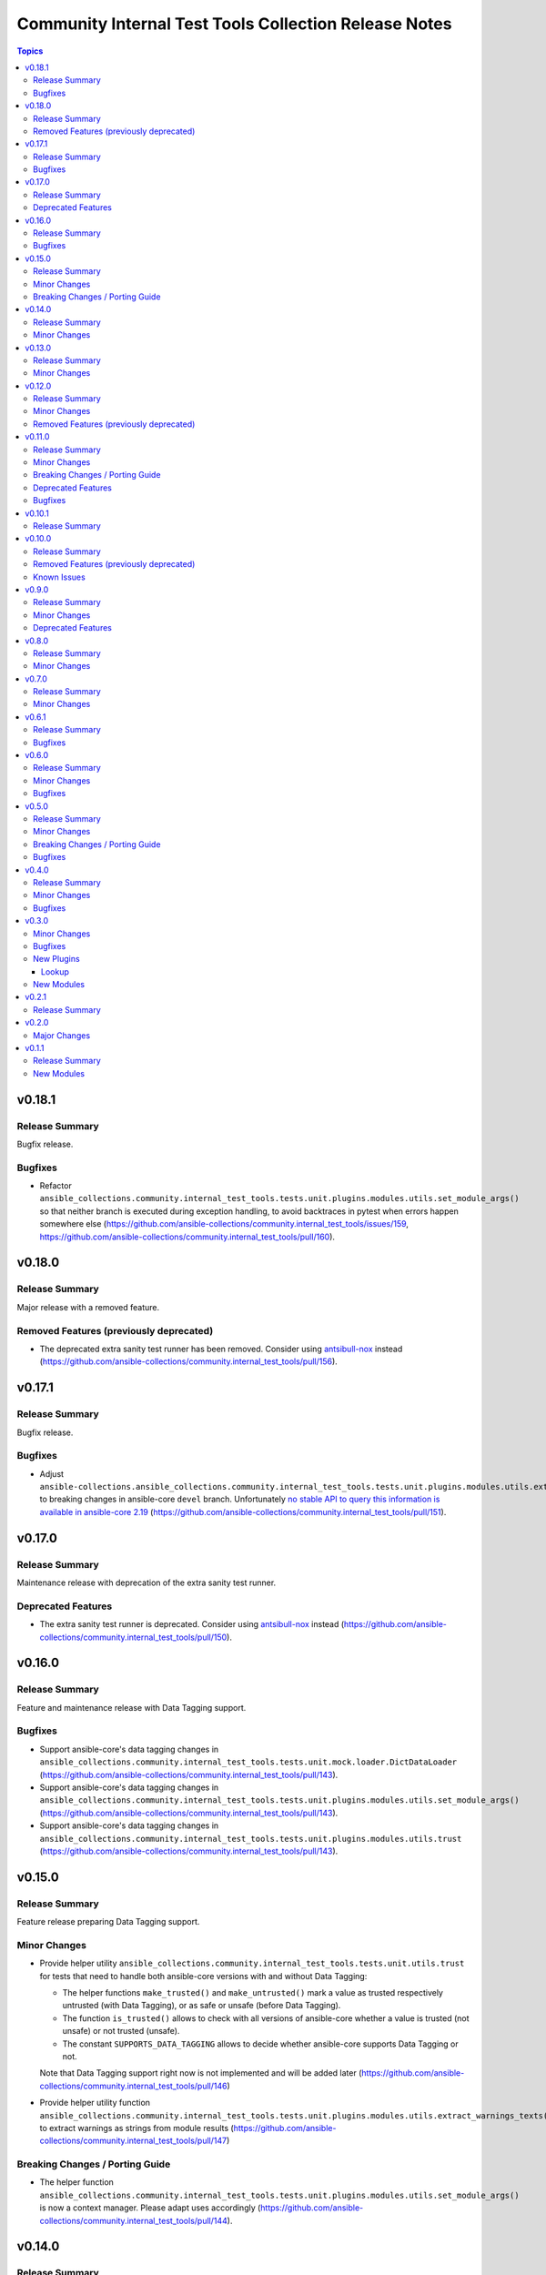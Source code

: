 ======================================================
Community Internal Test Tools Collection Release Notes
======================================================

.. contents:: Topics

v0.18.1
=======

Release Summary
---------------

Bugfix release.

Bugfixes
--------

- Refactor ``ansible_collections.community.internal_test_tools.tests.unit.plugins.modules.utils.set_module_args()`` so that neither branch is executed during exception handling, to avoid backtraces in pytest when errors happen somewhere else (https://github.com/ansible-collections/community.internal_test_tools/issues/159, https://github.com/ansible-collections/community.internal_test_tools/pull/160).

v0.18.0
=======

Release Summary
---------------

Major release with a removed feature.

Removed Features (previously deprecated)
----------------------------------------

- The deprecated extra sanity test runner has been removed. Consider using `antsibull-nox <https://ansible.readthedocs.io/projects/antsibull-nox/>`__ instead (https://github.com/ansible-collections/community.internal_test_tools/pull/156).

v0.17.1
=======

Release Summary
---------------

Bugfix release.

Bugfixes
--------

- Adjust ``ansible-collections.ansible_collections.community.internal_test_tools.tests.unit.plugins.modules.utils.extract_warnings_texts()`` to breaking changes in ansible-core ``devel`` branch. Unfortunately `no stable API to query this information is available in ansible-core 2.19 <https://github.com/ansible/ansible/pull/85327#issuecomment-3050622410>`__ (https://github.com/ansible-collections/community.internal_test_tools/pull/151).

v0.17.0
=======

Release Summary
---------------

Maintenance release with deprecation of the extra sanity test runner.

Deprecated Features
-------------------

- The extra sanity test runner is deprecated. Consider using `antsibull-nox <https://ansible.readthedocs.io/projects/antsibull-nox/>`__ instead (https://github.com/ansible-collections/community.internal_test_tools/pull/150).

v0.16.0
=======

Release Summary
---------------

Feature and maintenance release with Data Tagging support.

Bugfixes
--------

- Support ansible-core's data tagging changes in ``ansible_collections.community.internal_test_tools.tests.unit.mock.loader.DictDataLoader`` (https://github.com/ansible-collections/community.internal_test_tools/pull/143).
- Support ansible-core's data tagging changes in ``ansible_collections.community.internal_test_tools.tests.unit.plugins.modules.utils.set_module_args()`` (https://github.com/ansible-collections/community.internal_test_tools/pull/143).
- Support ansible-core's data tagging changes in ``ansible_collections.community.internal_test_tools.tests.unit.plugins.modules.utils.trust`` (https://github.com/ansible-collections/community.internal_test_tools/pull/143).

v0.15.0
=======

Release Summary
---------------

Feature release preparing Data Tagging support.

Minor Changes
-------------

- Provide helper utility ``ansible_collections.community.internal_test_tools.tests.unit.utils.trust`` for tests that need to handle both ansible-core versions with and without Data Tagging:

  * The helper functions ``make_trusted()`` and ``make_untrusted()`` mark a value as trusted respectively untrusted (with Data Tagging), or as safe or unsafe (before Data Tagging).
  * The function ``is_trusted()`` allows to check with all versions of ansible-core whether a value is trusted (not unsafe) or not trusted (unsafe).
  * The constant ``SUPPORTS_DATA_TAGGING`` allows to decide whether ansible-core supports Data Tagging or not.

  Note that Data Tagging support right now is not implemented and will be added later (https://github.com/ansible-collections/community.internal_test_tools/pull/146)
- Provide helper utility function ``ansible_collections.community.internal_test_tools.tests.unit.plugins.modules.utils.extract_warnings_texts()`` to extract warnings as strings from module results (https://github.com/ansible-collections/community.internal_test_tools/pull/147)

Breaking Changes / Porting Guide
--------------------------------

- The helper function ``ansible_collections.community.internal_test_tools.tests.unit.plugins.modules.utils.set_module_args()`` is now a context manager. Please adapt uses accordingly (https://github.com/ansible-collections/community.internal_test_tools/pull/144).

v0.14.0
=======

Release Summary
---------------

Feature release.

Minor Changes
-------------

- fetch_url and open_url unit test frameworks - add helper methods ``result_error_json()`` to set JSON bodies for error results (https://github.com/ansible-collections/community.internal_test_tools/pull/140).

v0.13.0
=======

Release Summary
---------------

Feature release.

Minor Changes
-------------

- extra sanity tests runner - add ``--break-system-packages`` to ``pip`` invocations (https://github.com/ansible-collections/community.internal_test_tools/pull/137).
- extra sanity tests runner - bump default Python version used for tests to 3.13 (https://github.com/ansible-collections/community.internal_test_tools/pull/137).
- extra sanity tests runner - update fallback image name and use Python 3.13 inside the container (https://github.com/ansible-collections/community.internal_test_tools/pull/137).

v0.12.0
=======

Release Summary
---------------

Feature release.

Minor Changes
-------------

- fetch_url and open_url unit test frameworks - use the ``tests.unit.compat.mock`` module everywhere so that ``unittest.mock`` is used instead of ``mock`` on Python 3 (https://github.com/ansible-collections/community.internal_test_tools/pull/130).
- open_url and fetch_url unit test frameworks - allow to check for form value arrays (https://github.com/ansible-collections/community.internal_test_tools/pull/125).

Removed Features (previously deprecated)
----------------------------------------

- Removed the ``ansible_builtin_runtime`` tool (https://github.com/ansible-collections/community.internal_test_tools/issues/111, https://github.com/ansible-collections/community.internal_test_tools/pull/131).

v0.11.0
=======

Release Summary
---------------

Feature, bugfix, and maintenance release.

Minor Changes
-------------

- extra sanity test runner - make sure that a ``ansible_collections`` ancestor directory is also copied into the Docker container (https://github.com/ansible-collections/community.internal_test_tools/pull/103).

Breaking Changes / Porting Guide
--------------------------------

- The internal test module ``fetch_url_test_module`` has been renamed to ``_fetch_url_test_module``, and the internal test lookup plugin ``open_url_test_lookup`` has been renamed to ``_open_url_test_lookup``. This emphasizes that these plugins are private and not supposed to be used by end-users  (https://github.com/ansible-collections/community.internal_test_tools/pull/112).

Deprecated Features
-------------------

- The ``tools/ansible_builtin_runtime.py`` tool is deprecated and will be removed in a future version. If anyone is interested in keeping this tool, please comment on the `tool removal issue <https://github.com/ansible-collections/community.internal_test_tools/issues/111>`__ (https://github.com/ansible-collections/community.internal_test_tools/issues/111).

Bugfixes
--------

- extra sanity test runner - run pip via Python instead of running it directly; also set ``PIP_BREAK_SYSTEM_PACKAGES=1`` in the environment (https://github.com/ansible-collections/community.internal_test_tools/pull/104).

v0.10.1
=======

Release Summary
---------------

Maintenance release to test whether publishing community collections works.

v0.10.0
=======

Release Summary
---------------

Maintenance release with updated documentation and removal of a deprecated tool.

From this version on, community.internal_test_tools is using the new `Ansible semantic markup
<https://docs.ansible.com/ansible/devel/dev_guide/developing_modules_documenting.html#semantic-markup-within-module-documentation>`__
in its documentation. If you look at documentation with the ansible-doc CLI tool
from ansible-core before 2.15, please note that it does not render the markup
correctly. You should be still able to read it in most cases, but you need
ansible-core 2.15 or later to see it as it is intended. Alternatively you can
look at `the docsite <https://ansible-collections.github.io/community.internal_test_tools/branch/main/>`__
for the rendered HTML version of the documentation of the latest release.

Removed Features (previously deprecated)
----------------------------------------

- Removed the deprecated ``meta/runtime.yml`` tool (https://github.com/ansible-collections/community.internal_test_tools/issues/79, https://github.com/ansible-collections/community.internal_test_tools/pull/91).

Known Issues
------------

- Ansible markup will show up in raw form on ansible-doc text output for ansible-core before 2.15. If you have trouble deciphering the documentation markup, please upgrade to ansible-core 2.15 (or newer), or read the HTML documentation on https://ansible-collections.github.io/community.internal_test_tools/branch/main/.

v0.9.0
======

Release Summary
---------------

Feature release with improved extra sanity test runner.

Minor Changes
-------------

- Let the extra sanity test runner report bad test descriptors as errors (https://github.com/ansible-collections/community.internal_test_tools/pull/89).
- Use Python 3.10 instead of Python 3.8 for the extra sanity test runner (https://github.com/ansible-collections/community.internal_test_tools/pull/88).

Deprecated Features
-------------------

- The meta/runtime.yml helper tool ``tools/meta_runtime.py`` is deprecated and will be removed soon. If you need it, please comment on the issue and/or stick to a version of community.internal_test_tools that is known to still includes it (https://github.com/ansible-collections/community.internal_test_tools/issues/79, https://github.com/ansible-collections/community.internal_test_tools/pull/90).

v0.8.0
======

Release Summary
---------------

Maintenance release with updated documentation and licensing information.

Minor Changes
-------------

- The collection repository conforms to the `REUSE specification <https://reuse.software/spec/>`__ except for the changelog fragments (https://github.com/ansible-collections/community.internal_test_tools/pull/75).

v0.7.0
======

Release Summary
---------------

Regular feature release.

Minor Changes
-------------

- All software licenses are now in the ``LICENSES/`` directory of the collection root. Moreover, ``SPDX-License-Identifier:`` is used to declare the applicable license for every file that is not automatically generated (https://github.com/ansible-collections/community.internal_test_tools/pull/69).
- open_url and fetch_url unit test frameworks - allow to check for ``timeout``, ``url_username``, ``url_password``, and ``force_basic_auth`` settings (https://github.com/ansible-collections/community.internal_test_tools/pull/65).

v0.6.1
======

Release Summary
---------------

Regular bugfix release.

Bugfixes
--------

- extra sanity test runner - bump default Docker image fallback to container currently used by ansible-test in devel branch (https://github.com/ansible-collections/community.internal_test_tools/pull/55).
- extra sanity test runner - fix default Docker image detection to work with ansible-test from ansible-core 2.12.2 on (https://github.com/ansible-collections/community.internal_test_tools/pull/55).

v0.6.0
======

Release Summary
---------------

Feature and bugfix release.

Minor Changes
-------------

- fetch_url test framework - make behavior more similar to latest ansible-core ``devel`` branch, and include ``closed`` property for response objects (https://github.com/ansible-collections/community.internal_test_tools/pull/52).
- open_url test framework - include ``closed`` property for response objects (https://github.com/ansible-collections/community.internal_test_tools/pull/52).

Bugfixes
--------

- fetch_url_test_module - fix usage of ``fetch_url`` with changes in latest ansible-core ``devel`` branch (https://github.com/ansible-collections/community.internal_test_tools/pull/52).
- files_collect, files_diff - ignore ``atime`` since that does not indicate that a file was modified (https://github.com/ansible-collections/community.internal_test_tools/pull/54).

v0.5.0
======

Release Summary
---------------

Feature release with various tool improvements.

Minor Changes
-------------

- ``fetch_url`` and ``open_url`` test frameworks - output number of expected and actual calls when number of actual calls is too low.
- ansible_builtin_runtime tool - allow to specify collection root directory for ``check-ansible-core-redirects`` subcommand (https://github.com/ansible-collections/community.internal_test_tools/pull/51).
- ansible_builtin_runtime tool - make tool executable (https://github.com/ansible-collections/community.internal_test_tools/pull/51).
- extra sanity test runner - add options ``--bot`` and ``--junit`` to create results that ansibullbot and AZP can parse (https://github.com/ansible-collections/community.internal_test_tools/pull/41).
- extra sanity test runner - bump default Python version from 3.7 to 3.8 (https://github.com/ansible-collections/community.internal_test_tools/pull/49).
- meta_runtime tool - allow to specify collection root directory for all subcommands (https://github.com/ansible-collections/community.internal_test_tools/pull/51).

Breaking Changes / Porting Guide
--------------------------------

- ansible_builtin_runtime tool - renamed ``check-ansible-base-redirects`` subcommand to ``check-ansible-core-redirects`` (https://github.com/ansible-collections/community.internal_test_tools/pull/51).

Bugfixes
--------

- ansible_builtin_runtime tool - fix subcommand ``check-ansible-core-redirects`` (https://github.com/ansible-collections/community.internal_test_tools/pull/51).
- extra sanity test runner - bump default Docker image fallback to container currently used by ansible-test in devel branch (https://github.com/ansible-collections/community.internal_test_tools/pull/50).
- extra sanity test runner - fix default Docker image detection to work with ansible-test from ansible-core 2.12 (https://github.com/ansible-collections/community.internal_test_tools/pull/47).

v0.4.0
======

Release Summary
---------------

Add bugfixes for and new features to the ``open_url``/``fetch_url`` test framework.

Minor Changes
-------------

- fetch_url and open_url testing frameworks - allow to check query parameters of URLs (https://github.com/ansible-collections/community.internal_test_tools/pull/33).
- fetch_url and open_url testing frameworks - allow to compare URLs without query and/or fragment (https://github.com/ansible-collections/community.internal_test_tools/pull/33).
- fetch_url and open_url testing frameworks - allow to parse and check JSON data (https://github.com/ansible-collections/community.internal_test_tools/pull/34).

Bugfixes
--------

- fetch_url testing framework - return ``url`` as part of ``info`` (https://github.com/ansible-collections/community.internal_test_tools/pull/33).

v0.3.0
======

Minor Changes
-------------

- Added a framework for testing plugins using ``open_url`` from ``ansible.module_utils.urls`` (https://github.com/ansible-collections/community.internal_test_tools/pull/24).
- The ``fetch_url`` testing framework now allows to match the provided content (https://github.com/ansible-collections/community.internal_test_tools/pull/31).
- There are now a `meta/runtime.yml and ansible_builtin_runtime.yml helper tools <https://github.com/ansible-collections/community.internal_test_tools/tree/main/tools/README.md>`_ which allows to convert between symlinks and redirects in ``meta/runtime.yml``, allows to compare ansible-base's ``lib/ansible/config/ansible_builtin_runtime.yml`` with this collection, and verify that plugins mentioned actually exist.

Bugfixes
--------

- Fix form value present test for ``fetch_url`` testing framework (https://github.com/ansible-collections/community.internal_test_tools/pull/24).
- Fix header test for ``fetch_url`` testing framework (https://github.com/ansible-collections/community.internal_test_tools/pull/24).

New Plugins
-----------

Lookup
~~~~~~

- community.internal_test_tools.open_url_test_lookup - Test plugin for the open_url test framework (DO NOT USE THIS!)

New Modules
-----------

- community.internal_test_tools.files_collect - Collect state of files and directories on disk
- community.internal_test_tools.files_diff - Check whether there were changes since files_collect was called

v0.2.1
======

Release Summary
---------------

Re-release because Galaxy did not accept a tag with spaces in ``galaxy.yml``. No other changes besides that the changelog moved to the root directory.

v0.2.0
======

Major Changes
-------------

- There is now a `extra sanity test runner <https://github.com/ansible-collections/community.internal_test_tools/tree/main/tools/README.md>`_ which allows to easily run extra sanity tests. This is a stop-gap solution until ansible-test supports sanity test plugins.

v0.1.1
======

Release Summary
---------------

Initial release.

New Modules
-----------

- community.internal_test_tools.community.internal_test_tools.fetch_url_test_module - Test module for fetch_url test framework

